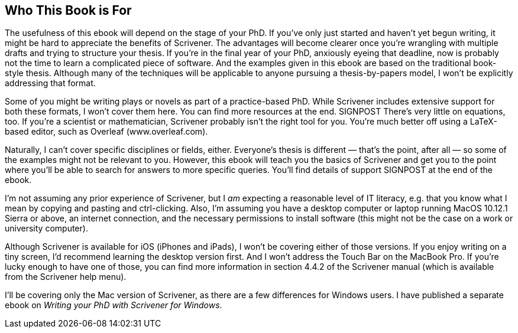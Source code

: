 == Who This Book is For

The usefulness of this ebook will depend on the stage of your PhD. If you’ve only just started and haven’t yet begun writing, it might be hard to appreciate the benefits of Scrivener. The advantages will become clearer once you’re wrangling with multiple drafts and trying to structure your thesis. If you’re in the final year of your PhD, anxiously eyeing that deadline, now is probably not the time to learn a complicated piece of software. And the examples given in this ebook are based on the traditional book-style thesis. Although many of the techniques will be applicable to anyone pursuing a thesis-by-papers model, I won’t be explicitly addressing that format.

Some of you might be writing plays or novels as part of a practice-based PhD. While Scrivener includes extensive support for both these formats, I won’t cover them here. You can find more resources at the end. SIGNPOST There’s very little on equations, too. If you’re a scientist or mathematician, Scrivener probably isn’t the right tool for you. You’re much better off using a LaTeX-based editor, such as Overleaf (www.overleaf.com).

Naturally, I can’t cover specific disciplines or fields, either.  Everyone’s thesis is different — that’s the point, after all — so some of the examples might not be relevant to you. However, this ebook will teach you the basics of Scrivener and get you to the point where you’ll be able to search for answers to more specific queries. You’ll find details of support SIGNPOST at the end of the ebook.

I’m not assuming any prior experience of Scrivener, but I _am_ expecting a reasonable level of IT literacy, e.g. that you know what I mean by copying and pasting and ctrl-clicking. Also, I’m assuming you have a desktop computer or laptop running MacOS 10.12.1 Sierra or above, an internet connection, and the necessary permissions to install software (this might not be the case on a work or university computer).

Although Scrivener is available for iOS (iPhones and iPads), I won’t be covering either of those versions. If you enjoy writing on a tiny screen, I’d recommend learning the desktop version first. And I won’t address the Touch Bar on the MacBook Pro. If you’re lucky enough to have one of those, you can find more information in section 4.4.2 of the Scrivener manual (which is available from the Scrivener help menu).

I’ll be covering only the Mac version of Scrivener, as there are a few differences for Windows users. I have published a separate ebook on _Writing your PhD with Scrivener for Windows_.